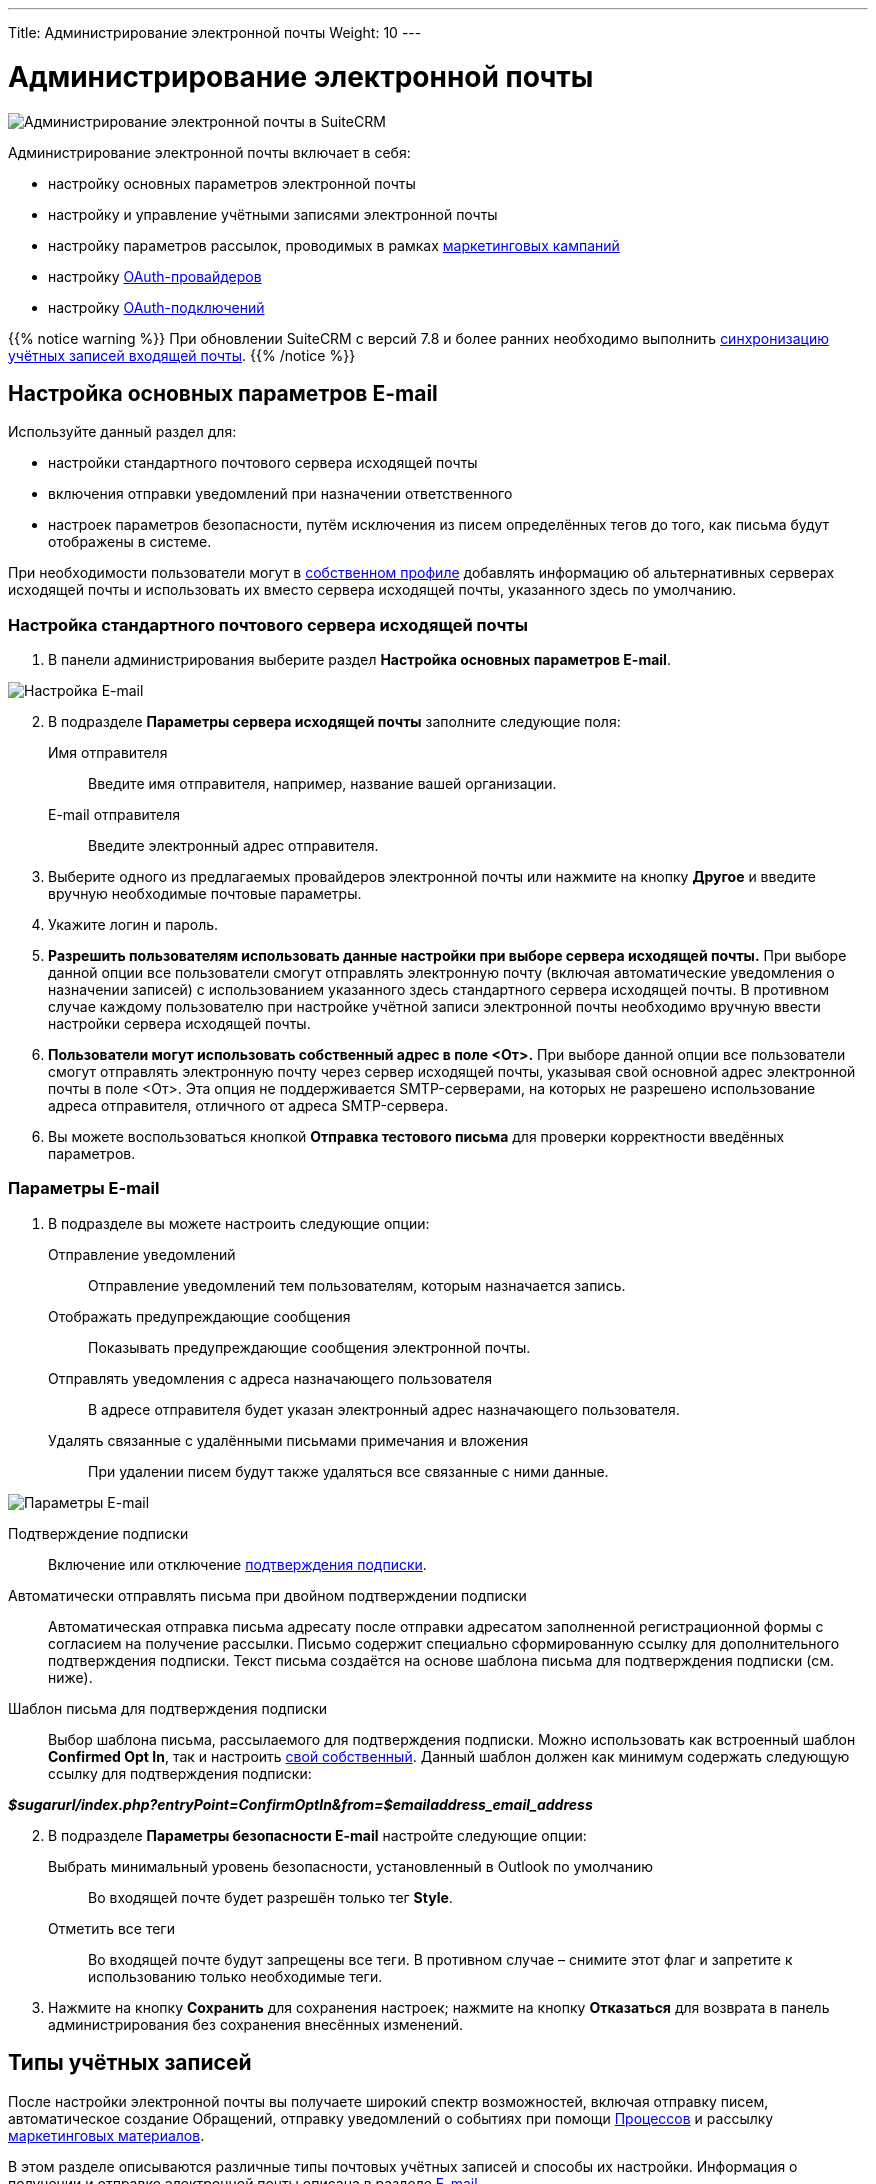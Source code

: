---
Title: Администрирование электронной почты
Weight: 10
---

:author: likhobory
:email: likhobory@mail.ru

:toc:
:toc-title: Оглавление
:toclevels: 2

:experimental:

:imagesdir: /images/ru/admin/Email

ifdef::env-github[:imagesdir: ../../../../static/images/ru/admin/Email]

:btn: btn:

ifdef::env-github[:btn:]

= Администрирование электронной почты

image:image0.png[Администрирование электронной почты в SuiteCRM]

Администрирование электронной почты включает в себя:

* настройку основных параметров электронной почты
* настройку и управление учётными записями электронной почты
* настройку параметров рассылок,  проводимых в рамках link:../../../../user/core-modules/campaigns[маркетинговых кампаний]
* настройку link:../inboundemail-oauth-howto[OAuth-провайдеров]
* настройку link:../inboundemail-oauth-howto#_создание_подключения_oauth[OAuth-подключений]

{{% notice warning %}}
При обновлении SuiteCRM с версий 7.8 и более ранних необходимо выполнить link:../../../installation-guide/using-the-upgrade-wizard/#_синхронизация_учётных_записей_входящей_почты[синхронизацию учётных записей входящей почты].
{{% /notice %}}

== Настройка основных параметров E-mail

Используйте данный раздел для:

*	настройки стандартного почтового сервера исходящей почты
*	включения отправки уведомлений при назначении ответственного
*	настроек параметров безопасности, путём исключения из писем определённых тегов до того, как письма будут отображены в системе.

При необходимости пользователи могут в 
link:../../../../user/introduction/managing-user-accounts/#_настройка_почтовых_параметров_пользователя[собственном профиле] добавлять информацию об альтернативных серверах исходящей почты и использовать их вместо сервера исходящей почты, указанного здесь по умолчанию.

=== Настройка стандартного почтового сервера исходящей почты

 .	В панели администрирования выберите раздел *Настройка основных параметров E-mail*.

image:image1.png[Настройка E-mail]

[start=2]
 .	В подразделе *Параметры сервера исходящей почты* заполните следующие поля:
Имя отправителя:: Введите имя отправителя, например, название вашей организации.
E-mail отправителя:: Введите электронный адрес отправителя.
 .	Выберите одного из предлагаемых провайдеров электронной почты или нажмите на кнопку {btn}[Другое] и введите вручную необходимые почтовые параметры.
 .	Укажите логин и пароль.
 .	*Разрешить пользователям использовать данные настройки при выборе сервера исходящей почты.* При выборе данной опции все пользователи смогут отправлять электронную почту (включая автоматические уведомления о назначении записей) с использованием указанного здесь стандартного сервера исходящей почты. В противном случае каждому пользователю при настройке учётной записи электронной почты необходимо вручную ввести настройки сервера исходящей почты.
 . *Пользователи могут использовать собственный адрес в поле <От>.* При выборе данной опции все пользователи смогут отправлять электронную почту через сервер исходящей почты, указывая свой основной адрес электронной почты в поле <От>. Эта опция не поддерживается SMTP-серверами, на которых не разрешено использование адреса отправителя, отличного от адреса SMTP-сервера.

[start=6]
 .	Вы можете воспользоваться кнопкой {btn}[Отправка тестового письма] для проверки корректности введённых параметров.
 
===  Параметры E-mail

 .	В подразделе вы можете настроить следующие опции:

Отправление уведомлений:: Отправление уведомлений тем пользователям, которым назначается запись.
Отображать предупреждающие сообщения:: Показывать предупреждающие сообщения электронной почты.
Отправлять уведомления с адреса назначающего пользователя:: В адресе отправителя будет указан электронный адрес назначающего пользователя.
Удалять связанные с удалёнными письмами примечания и вложения:: При удалении писем будут также удаляться все связанные с ними данные.

image:image2.png[Параметры E-mail]

Подтверждение подписки:: Включение или отключение
link:../../../../user/modules/confirmed-opt-in-settings[подтверждения подписки].
Автоматически отправлять письма при двойном подтверждении подписки:: Автоматическая отправка письма адресату после отправки адресатом заполненной регистрационной формы с согласием на получение рассылки. Письмо содержит специально сформированную ссылку для дополнительного подтверждения подписки. Текст письма создаётся на основе шаблона письма для подтверждения подписки (см. ниже).
Шаблон письма для подтверждения подписки::
Выбор шаблона письма, рассылаемого для подтверждения подписки. Можно использовать как встроенный шаблон *Confirmed Opt In*, так и настроить
link:../../../../user/core-modules/emailtemplates[свой собственный]. Данный шаблон должен как минимум содержать следующую ссылку для подтверждения подписки:

*_$sugarurl/index.php?entryPoint=ConfirmOptIn&from=$emailaddress_email_address_*

[start=2]
 .	В подразделе *Параметры безопасности E-mail* настройте следующие опции:
Выбрать минимальный уровень безопасности, установленный в Outlook по умолчанию:: Во входящей почте будет разрешён только тег *Style*.
Отметить все теги:: Во входящей почте будут запрещены все теги. В противном случае – снимите этот флаг и запретите к использованию только необходимые теги.

 .	Нажмите на кнопку {btn}[Сохранить] для сохранения настроек; нажмите на кнопку {btn}[Отказаться] для возврата в панель администрирования без сохранения внесённых изменений.


== Типы учётных записей

После настройки электронной почты вы получаете широкий спектр возможностей, включая отправку писем, автоматическое создание Обращений, отправку уведомлений о событиях при помощи
link:../../../../user/advanced-modules/workflow/[Процессов] и рассылку 
link:../../../../user/core-modules/campaigns[маркетинговых материалов].

В этом разделе описываются различные типы почтовых учётных записей и способы их настройки. Информация о получении
 и отправке электронной почты описана в разделе
link:../../../../user/core-modules/emails[E-mail].

В зависимости от решаемых задач в системе можно настроить несколько различных типов учётных записей.

*Учётная запись стандартного почтового сервера исходящей почты*

Этот тип учётной записи используется для отправки  
link:../../../../user/introduction/user-interface/desktop-notifications[уведомлений], отправки писем при выполнении 
link:../../../../user/advanced-modules/workflow[Процессов] и при выполнении рассылок в рамках проводимых 
link:../../../../user/core-modules/campaigns[маркетинговых кампаний]. +
В последнем случае для рассылок как правило настраиваются отдельные учётные записи; если этого не сделано - используется стандартная учётная запись для исходящей почты.

Учётная запись стандартного почтового сервера исходящей почты настраивается Администратором системы. Процесс настройки альтернативных учётных записей исходящей почты описан <<Исходящие E-mail,ниже>>.

*Персональные учётные записи*

Используется для просмотра и отправки писем в модуле 
link:../../../../user/core-modules/emails[E-mail].
Письма персональных учётных записей не хранятся в системе, за исключением тех случаев, когда они были импортированы в SuiteCRM. 

Персональные учётные записи могут быть настроены в 
link:../../../../user/introduction/managing-user-accounts/#_настройка_почтовых_параметров_пользователя[почтовых параметрах пользователя]. Администратор системы может настраивать персональные учётные записи для всех пользователей.

*Групповые учётные записи*

Групповые учётные записи позволяют получать или отправлять электронные письма в рамках одной учётной записи и распределять поступающие письма между сотрудниками вашей организации для дальнейшей обработки. Эта учётная запись может быть полезна в случае, когда письма адресованы не конкретному сотруднику, а направлены на один из стандартных электронных адресов вашей организации, например на *_support@example.com_* или *_sales@example.com_*. Впоследствии письма из этих почтовых ящиков могут быть распределены по определённому алгоритму между сотрудниками организации. 

Такие письма могут быть автоматически 
link:../../../../user/core-modules/emails/#_импорт_писем_в_систему[импортированы] в систему. 

Также из них можно автоматически формировать
link:../../../../user/core-modules/cases[Обращения].

Групповые учётные записи настраиваются Администратором системы. Доступ обычного пользователя к такой учётной записи также настраивается Администратором системы. Процесс настройки групповых учётных записей описан ниже.

*Учётные записи для обработки возвращаемой почты*

Эти учётные записи хранят письма, возвращённые после неудачной 
link:../../../../user/core-modules/campaigns[рассылки], как правило по причине указания неверного электронного адреса получателя. Вы можете либо создавать эти учётные записи для каждой рассылки в отдельности, либо создать одну общую учётную запись для всех рассылок. Система помечает каждое возвращаемое письмо специальным идентификатором, который позволяет уточнить принадлежность данного письма к той или иной рассылке.

Учётные записи для обработки возвращаемой почты настраиваются Администратором системы, настройка описана в разделе  <<Настройки учётной записи для обработки возвращаемой почты>>.


== Входящие E-mail

Используйте данный раздел для управления учётными записями входящей почты, управления групповыми учётными записями входящей почты, а также для управления учётными записями, которые используются для обработки возвращаемой почты.


=== Настройки персональной учётной записи входящей почты

 .	В панели администрирования выберите раздел *Входящие E-mail*. В меню модуля выберите пункт *Создать персональную учётную запись входящей почты*.

image:image3.png[Настройки персональной учётной записи входящей почты]

[start=2]
 . В подразделе *Основная информация* заполните следующие поля:

Название:: Введите название учётной записи.
Статус:: Из выпадающего списка выберите соответствующий статус. Пользователи могут просматривать письма только активной учётной записи.
Владелец:: Назначение учётной записи конкретному пользователю. Поле доступно только Администратору системы.

[start=3]
В подразделе *Настройки сервера* заполните следующие поля:

Тип авторизации:: *Базовая* или *OAuth*. Во втором случае выберите заранее настроенное link:../inboundemail-oauth-howto#_создание_подключения_oauth[Внешнее подключение OAuth].
Сервер входящей почты:: Введите адрес сервера входящей почты.
Протокол:: Из выпадающего списка выберите *IMAP*.
Порт почтового сервера:: Введите порт почтового сервера.
Использовать SSL:: Отметьте данный параметр при использовании протокола Secure Socket Layer (SSL) при подключении к почтовому серверу.
Строка подключения:: Введите строку подключения, если для соединения с сервером требуются особые параметры.
Логин:: Введите имя(логин) пользователя.
Пароль:: Введите пароль пользователя.
Проверяемые папки:: Укажите название папки для входящей почты.
Удалённые:: Укажите название папки для удалённой почты.
Отправленные:: Укажите название папки для отправленной почты.

[start=4]
 .	В подразделе *Настройки исходящей почты* заполните следующие поля:

Учётная запись исходящей почты:: Укажите сервер исходящей почты, который будет использоваться при ответе на входящее письмо. Если сервер не указан, то будет использован сервер исходящей почты, настроенный по умолчанию.
Подпись:: Выберите подпись в письме или создайте её, как это описано в разделе link:../../../../user/core-modules/emails/#_основные_настройки[Основные настройки].
От имени:: Укажите, от чьего имени будет отправляться письмо.
С адреса:: Укажите, с чего адреса будет отправляться письмо.
Ответить на имя:: Введите имя получателя возвращаемых писем.
Ответить на адрес:: Введите адрес получателя возвращаемых писем.


=== Настройки групповой учётной записи входящей почты

 .	В панели администрирования выберите раздел *Входящие E-mail*. В меню модуля выберите пункт *Создать групповую учётную запись входящей почты*.

image:image3.1.png[Настройки групповой учётной записи входящей почты]

[start=2]
 . В подразделе *Основная информация* заполните следующие поля:

Название:: Введите название учётной записи.
Статус:: Из выпадающего списка выберите соответствующий статус. Пользователи могут просматривать письма только активной учётной записи.

[start=3]
 . В подразделе *Настройки сервера* заполните следующие поля:

Тип авторизации:: *Базовая* или *OAuth*. Во втором случае выберите заранее настроенное link:../inboundemail-oauth-howto#_создание_подключения_oauth[Внешнее подключение OAuth].
Сервер входящей почты:: Введите адрес сервера входящей почты.
Протокол:: Из выпадающего списка выберите *IMAP*.
Порт почтового сервера:: Введите порт почтового сервера.
Использовать SSL:: Отметьте данный параметр при использовании протокола Secure Socket Layer (SSL) при подключении к почтовому серверу.
Строка подключения:: Введите строку подключения, если для соединения с сервером требуются особые параметры
Логин:: Введите имя(логин) пользователя.
Пароль:: Введите пароль пользователя.
Проверяемые папки:: Укажите название папки для входящей почты.
Удалённые:: Укажите название папки для удалённой почты.
Отправленные:: Укажите название папки для отправленной почты

[start=4]
 .	В подразделе *Настройки исходящей почты* заполните следующие поля:

Разрешить пользователям отправлять письма, используя в качестве адреса для ответа данные поля <От>:: Отметьте эту опцию, если хотите, чтобы имя и адрес редактируемой групповой учётной записи появлялось в поле *От* при отправке писем.
От имени:: Укажите, от чьего имени будет отправляться письмо.
С адреса:: Укажите, с чего адреса будет отправляться письмо.
Ответить на имя:: Введите имя получателя возвращаемых писем.
Ответить на адрес:: Введите адрес получателя возвращаемых писем.

image:image3.2.png[Настройки групповой учётной записи входящей почты-автоответ]

[start=5]
 .	В подразделе *Настройки автоответа* заполните следующие поля:

Не отправлять автоответ на этот домен:: Домен, на который не будут отправляться письма стандартного автответа. В этом поле как правило указывается ваш собственный домен, чтобы не рассылать автоматические ответы сотрудникам вашей организации.
Ограничение количества автоответов:: Укажите максимальное количество автоматических ответов, отправляемых на уникальный адрес в течение 24 часов. [[Autoreply]]
Шаблон стандартного автоответа:: Используйте этот шаблон в том случае, если вы хотите информировать пользователей о том, что их письма были успешно получены. Для этой цели вы можете использовать как существующие шаблоны, так и создавать
link:../../../../user/core-modules/emailtemplates[свои собственные].

{{% notice note %}}
Если кроме вышеуказанного шаблона дополнительно выбран <<Case-Autoreply,Шаблон автоответа при создании нового Обращения>>, то письма будут создаваться только на основе второго шаблона.
{{% /notice %}}

[start=6]
  .	В подразделе *Настройки группы* заполните следующие поля:
 
Автоматически импортировать E-mail:: Выберите данный параметр для автоматического link:../../../../user/core-modules/emails/#_импорт_писем_в_систему[импортирования] в систему всех входящих писем.
Перемещать сообщения в Корзину после импорта::  Выберите данный параметр для автоматического перемещения импортированных писем в папку *Корзина*.

image:image3.3.png[Создать Обращение из E-mail]

[start=7]
 . В подразделе *Настройки обращения* заполните следующие поля:

[[Create-Case-From-Email]]
Создать Обращение из E-mail:: Выберите данный параметр для автоматического создания <<Создание обращений из входящих писем,Обращений из входящих писем>>. При выборе данного параметра необходимо выбрать метод назначения ответственного.
Метод назначения ответственного:: Данный параметр доступен только при выборе предыдущего параметра. 

[cols="20s,80"]
|===
|Стандартный|Используется настройка, указанная в  link:../../../../admin/administration-panel/advanced-openadmin/#_настройка_портала[настройках портала].
|Указанный пользователь| Обращение назначается указанному пользователю.
|В цикле| Обращение назначается по порядку из общего списка пользователей.
|Наименее занятой| Обращение назначается пользователю, у которого самая короткая очередь назначенных Обращений (выбор из общего списка, из Роли и/или из Группы).
|Случайный| Обращение назначается случайному пользователю (из общего списка, из Роли и/или из Группы).
|===

[[Case-Autoreply]]
Шаблон автоответа при создании нового Обращения:: Данный параметр доступен только при включённом параметре <<Create-Case-From-Email,Создать Обращение из E-mail>>.  При его включении отправители писем будут автоматически уведомляться о создании нового Обращения.  
В этом случае автоответ будет отправлен только при получении первого письма от отправителя.

[start=8]
 .	При необходимости нажмите на кнопку {btn}[Тест настроек подключения] для проверки правильности указанных значений.
 .	Для сохранения настроек нажмите на кнопку {btn}[Сохранить].


=== Создание обращений из входящих писем

При создании групповой учётной записи вы можете настроить её таким образом, что на основе входящих писем в системе будут автоматически создаваться соответствующие Обращения. В этом случае тема Обращения будет повторять тему, а описание - текст входящего письма. При этом письмо будет автоматически связано с созданным Обращением и будет доступно в соответствующей субпанели Формы просмотра Обращения.

При необходимости можно использовать специальный  
link:../../../../user/core-modules/emailtemplates[шаблон электронного письма] для извещения отправителей о том, что на основе их писем было создано соответствующее Обращение. Можно использовать как свой собственный шаблон, так и заранее предустановленный - *Case Creation*,  где в теме письма будет указано название Обращения и присвоенный ему номер; отправленное письмо будет автоматически связано с созданным Обращением и будет доступно в соответствующей субпанели Формы просмотра текущего Обращения.

В качестве альтернативы вы можете использовать шаблон <<Autoreply,стандартного автоответа>> для извещения отправителей о том, что их письма были успешно получены.

=== Настройки учётной записи для обработки возвращаемой почты

 .	В панели администрирования выберите раздел *Входящие E-mail*. В меню выберите пункт *Создать учётную запись для обработки возвращаемой почты*
 .	Заполните все необходимые поля как это было указано выше в <<Настройки групповой учётной записи входящей почты,описании настроек>> групповой учётной записи входящей почты.
 .	При необходимости нажмите на кнопку {btn}[Тест настроек подключения] для проверки правильности указанных значений.
 .	Для сохранения настроек нажмите на кнопку {btn}[Сохранить].


== Исходящие E-mail

Если необходимо, чтобы адресаты получали  письма не от  конкретного пользователя, а с почтового адреса одной из служб вашей организации, например, от службы технической поддержки - настройте групповую учётную запись.

Для настройки учётной записи исходящей почты выполните следующее:

 .	В панели администрирования выберите раздел *Исходящие E-mail*.
 .	В меню модуля выберите пункт *Создать персональную учётную запись исходящей почты* или *Создать групповую учётную запись исходящей почты*.

=== Настройки групповой учётной записи исходящей почты

image:image4.png[Исходящие E-mail]

 . В подразделе *Основная информация* заполните следующие поля:

Название:: Введите название учётной записи.

[start=2]
 . В подразделе *Настройки сервера* заполните следующие поля:

Сервер исходящей почты:: Введите адрес сервера исходящей почты.
Параметры SMTP/SSL:: Выберите необходимый параметр при использовании протокола SSL или TSL.
Порт:: Введите порт почтового сервера.
Использовать SMTP-аутентификацию?:: При необходимости отметьте этот параметр, в этом случае также необходимо указать пароль
Логин:: Введите логин пользователя.
Пароль:: Введите пароль пользователя.

[start=3]
 .	В подразделе *Настройки исходящей почты* заполните следующие поля:

Имя отправителя:: Укажите, от чьего имени будет отправляться письмо.
Адрес отправителя:: Укажите, с какого адреса будет отправляться письмо.
Ответить на имя:: Введите имя получателя возвращаемых писем.
Ответить на адрес:: Введите адрес получателя возвращаемых писем.
Подпись:: Укажите подпись отправителя. Подписи групповой учётной записи будут доступны любому пользователю, имеющему доступ к  учётной записи исходящей почты.

{{% notice info %}}
Настройка подписей в учётных записях исходящей почты доступна для версий *7.13.1+* и *8.2.3+*.
{{% /notice %}}

{{% notice tip %}}
В подписи нельзя вставлять локальные изображения, но можно использовать ссылки на внешние изображения.
{{% /notice %}}

[start=4]
 .	При необходимости нажмите на кнопку {btn}[Отправка тестового письма] для проверки правильности указанных значений.
 .	Для сохранения настроек нажмите на кнопку {btn}[Сохранить].

=== Настройки персональной учётной записи исходящей почты

Персональная учётная запись исходящей почты настраивается также как и <<Настройки групповой учётной записи исходящей почты,групповая>>, за исключением поля *Владелец*: в нём указывается пользователь, с которым связана настраиваемая учётная запись. Поле доступно только Администратору системы.


== Параметры рассылки E-mail

В разделе  настраиваются дополнительные параметры, необходимые при осуществлении рассылок, проводимых в рамках link:../../../../user/core-modules/campaigns[маркетинговой кампании].
image:image5.png[Параметры рассылки E-mail]

В подразделе заполните следующие поля:

Количество писем, отправляемых одномоментно при пакетной рассылке:: Введите максимальное количество писем, отправляемых одномоментно при пакетной рассылке.
Расположение файла трекера маркетинговых кампаний:: Для отслеживания активности проводимой маркетинговой кампании, а также для отписки адресатов от рассылок система использует несколько файлов. Если SuiteCRM установлен на сервере, который доступен из интернета – оставьте настройки по умолчанию. Если система установлена на сервере, который расположен за файерволом – выберите параметр *Определено пользователем* и укажите в поле путь к внешнему веб-серверу. Создайте ссылку index.php (для обработки запросов трёх различных типов точек входа: *campaign_trackerv2, removeme* и *image*) и расположите её по указанному пути. Данная ссылка должна указывать на оригинальный файл index.php, расположенный в корневой папке SuiteCRM.
Сохранять копии сообщений рассылок:: По умолчанию копии сообщений рассылок НЕ сохраняются. Сохраняется только шаблон сообщения и переменные, необходимые для воссоздания сообщений. +
Если вы все же решите хранить копии сообщений рассылок, то учтите, что вся информация будет храниться в базе данных системы, что значительно увеличит её объём и снизит производительность. Поэтому не рекомендуется использовать данный параметр без явной необходимости.

Для сохранения настроек нажмите на кнопку {btn}[Сохранить]. Для возврата в панель администрирования без сохранения указанных настроек нажмите на кнопку {btn}[Отказаться].


== Управление очередью E-mail

Данный раздел используется для просмотра, отправки и удаления почтовых рассылок, находящихся в очереди на отправку. Процесс отправки будет запущен только по прошествии указанной даты/времени начала рассылки. После запуска рассылки в модуле *Маркетинг* можно просматривать статистику выполняемой рассылки, такую как дату отправки рассылки, количество попыток отправки писем и т.д.

Используйте соответствующие задания
link:../../system/#_планировщик[планировщика] как для запуска ночных массовых рассылок писем, так и для проверки почтовых ящиков для возвращаемых писем.

Для управление очередью E-mail выполните следующее:

 .	Для отправки сообщений выберите в списке соответствующие рассылки  и нажмите на кнопку {btn}[Разослать очередь сообщений].
 .	Для удаления рассылки выберите соответствующую запись в списке и нажмите на кнопку {btn}[Удалить].
 .	Для поиска рассылки введите либо название искомой рассылки, либо имя, либо электронный адрес получателя и нажмите на кнопку {btn}[Найти]. Для сброса условий поиска нажмите на кнопку {btn}[Очистить].
